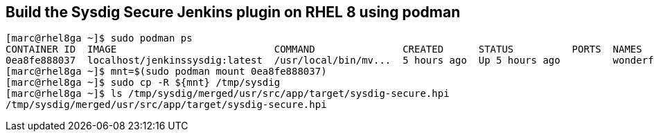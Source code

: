 == Build the Sysdig Secure Jenkins plugin on RHEL 8 using podman



----
[marc@rhel8ga ~]$ sudo podman ps
CONTAINER ID  IMAGE                           COMMAND               CREATED      STATUS          PORTS  NAMES
0ea8fe888037  localhost/jenkinssysdig:latest  /usr/local/bin/mv...  5 hours ago  Up 5 hours ago         wonderful_snyder
[marc@rhel8ga ~]$ mnt=$(sudo podman mount 0ea8fe888037)
[marc@rhel8ga ~]$ sudo cp -R ${mnt} /tmp/sysdig
[marc@rhel8ga ~]$ ls /tmp/sysdig/merged/usr/src/app/target/sysdig-secure.hpi
/tmp/sysdig/merged/usr/src/app/target/sysdig-secure.hpi
----


